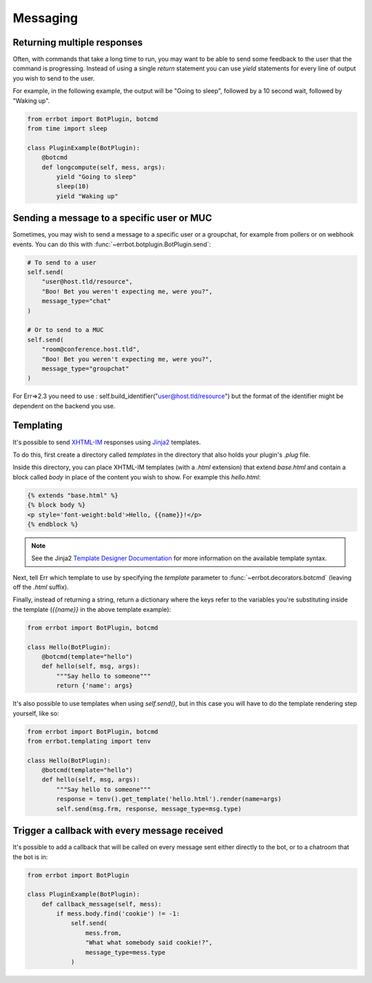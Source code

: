 Messaging
=========


Returning multiple responses
----------------------------

Often, with commands that take a long time to run, you may want to
be able to send some feedback to the user that the command is
progressing. Instead of using a single `return` statement you can
use `yield` statements for every line of output you wish to send to
the user.

For example, in the following example, the output will be "Going to
sleep", followed by a 10 second wait, followed by "Waking up".

.. code-block:: python

    from errbot import BotPlugin, botcmd
    from time import sleep

    class PluginExample(BotPlugin):
        @botcmd
        def longcompute(self, mess, args):
            yield "Going to sleep"
            sleep(10)
            yield "Waking up"


Sending a message to a specific user or MUC
-------------------------------------------

Sometimes, you may wish to send a message to a specific user or a
groupchat, for example from pollers or on webhook events. You can do
this with :func:`~errbot.botplugin.BotPlugin.send`:

.. code-block:: python

    # To send to a user
    self.send(
        "user@host.tld/resource",
        "Boo! Bet you weren't expecting me, were you?",
        message_type="chat"
    )

    # Or to send to a MUC
    self.send(
        "room@conference.host.tld",
        "Boo! Bet you weren't expecting me, were you?",
        message_type="groupchat"
    )

For Err=>2.3 you need to use : self.build_identifier("user@host.tld/resource") but the format of the identifier might be dependent on the backend you use.

Templating
----------

It's possible to send `XHTML-IM
<http://xmpp.org/extensions/xep-0071.html>`_ responses using `Jinja2
<http://jinja.pocoo.org/>`_ templates.

To do this, first create a directory called *templates* in the
directory that also holds your plugin's *.plug* file.

Inside this directory, you can place XHTML-IM templates (with a
*.html* extension) that extend `base.html` and contain a block
called `body` in place of the content you wish to show. For example
this *hello.html*:

.. code-block:: html

    {% extends "base.html" %}
    {% block body %}
    <p style='font-weight:bold'>Hello, {{name}}!</p>
    {% endblock %}

.. note::
    See the Jinja2 `Template Designer Documentation
    <http://jinja.pocoo.org/docs/templates/>`_ for more information on
    the available template syntax.

Next, tell Err which template to use by specifying the `template`
parameter to :func:`~errbot.decorators.botcmd` (leaving off the
*.html* suffix).

Finally, instead of returning a string, return a dictionary where
the keys refer to the variables you're substituting inside the
template (`{{name}}` in the above template example):

.. code-block:: python

    from errbot import BotPlugin, botcmd

    class Hello(BotPlugin):
        @botcmd(template="hello")
        def hello(self, msg, args):
            """Say hello to someone"""
            return {'name': args}

It's also possible to use templates when using `self.send()`, but in
this case you will have to do the template rendering step yourself,
like so:

.. code-block:: python

    from errbot import BotPlugin, botcmd
    from errbot.templating import tenv

    class Hello(BotPlugin):
        @botcmd(template="hello")
        def hello(self, msg, args):
            """Say hello to someone"""
            response = tenv().get_template('hello.html').render(name=args)
            self.send(msg.frm, response, message_type=msg.type)


Trigger a callback with every message received
----------------------------------------------

It's possible to add a callback that will be called on every message
sent either directly to the bot, or to a chatroom that the bot is
in:

.. code-block:: python

    from errbot import BotPlugin

    class PluginExample(BotPlugin):
        def callback_message(self, mess):
            if mess.body.find('cookie') != -1:
                self.send(
                    mess.from,
                    "What what somebody said cookie!?",
                    message_type=mess.type
                )
